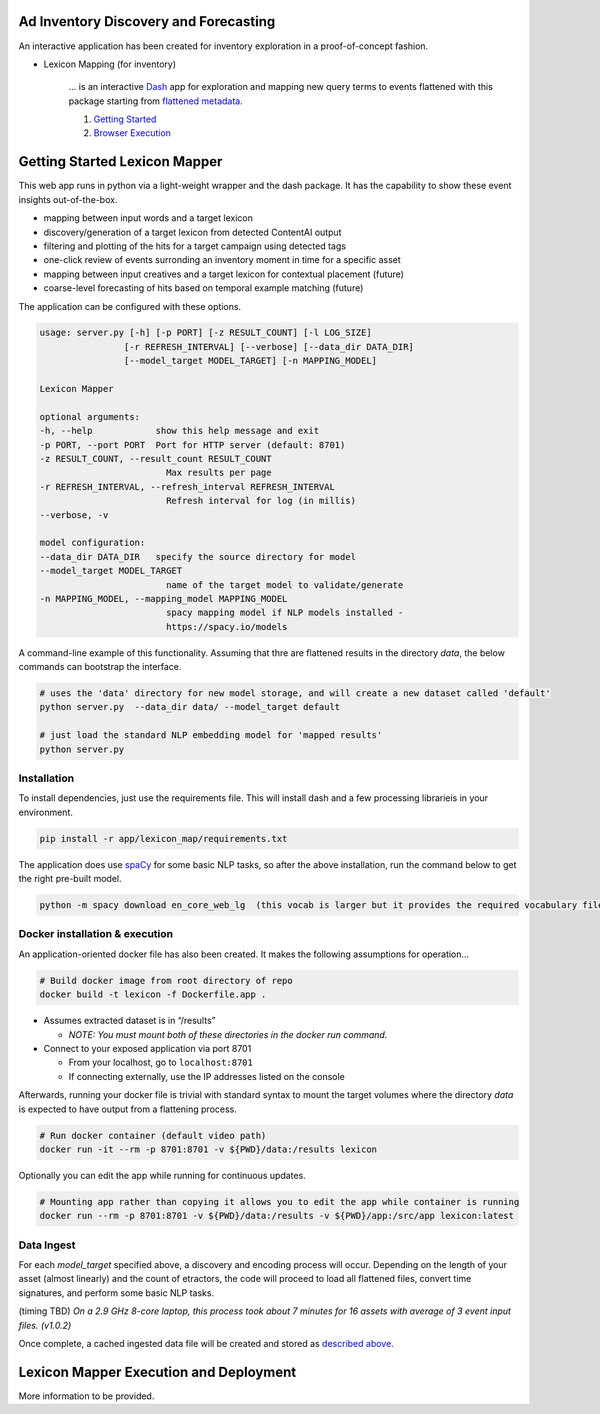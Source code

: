 Ad Inventory Discovery and Forecasting
======================================

An interactive application has been created for inventory exploration
in a proof-of-concept fashion.

- Lexicon Mapping (for inventory)

    ... is an interactive `Dash <https://dash.plotly.com/>`__ app for
    exploration and mapping new query terms to events flattened with this package starting
    from `flattened metadata <README.md>`__.

    1. `Getting Started <#getting-started-lexicon-mapper>`__
    2. `Browser Execution <#lexicon-mapper-execution-and-deployment>`__


Getting Started Lexicon Mapper
==============================

This web app runs in python via a light-weight wrapper and the dash
package. It has the capability to show these event insights
out-of-the-box.

- mapping between input words and a target lexicon
- discovery/generation of a target lexicon from detected ContentAI output
- filtering and plotting of the hits for a target campaign using detected tags
- one-click review of events surronding an inventory moment in time for a specific asset
- mapping between input creatives and a target lexicon for contextual placement (future)
- coarse-level forecasting of hits based on temporal example matching (future)

The application can be configured with these options.

.. code:: shell 

    usage: server.py [-h] [-p PORT] [-z RESULT_COUNT] [-l LOG_SIZE]
                    [-r REFRESH_INTERVAL] [--verbose] [--data_dir DATA_DIR]
                    [--model_target MODEL_TARGET] [-n MAPPING_MODEL]

    Lexicon Mapper

    optional arguments:
    -h, --help            show this help message and exit
    -p PORT, --port PORT  Port for HTTP server (default: 8701)
    -z RESULT_COUNT, --result_count RESULT_COUNT
                            Max results per page
    -r REFRESH_INTERVAL, --refresh_interval REFRESH_INTERVAL
                            Refresh interval for log (in millis)
    --verbose, -v

    model configuration:
    --data_dir DATA_DIR   specify the source directory for model
    --model_target MODEL_TARGET
                            name of the target model to validate/generate
    -n MAPPING_MODEL, --mapping_model MAPPING_MODEL
                            spacy mapping model if NLP models installed -
                            https://spacy.io/models


A command-line example of this functionality.  Assuming that thre are flattened results
in the directory `data`, the below commands can bootstrap the interface.

.. code:: shell

    # uses the 'data' directory for new model storage, and will create a new dataset called 'default'
    python server.py  --data_dir data/ --model_target default

    # just load the standard NLP embedding model for 'mapped results'
    python server.py 


Installation
------------

To install dependencies, just use the requirements file. This will install
dash and a few processing librarieis in your environment.  

.. code:: shell

   pip install -r app/lexicon_map/requirements.txt

The application does use `spaCy <https://spacy.io/>`__ for some basic
NLP tasks, so after the above installation, run the command below to get
the right pre-built model.

.. code:: shell

   python -m spacy download en_core_web_lg  (this vocab is larger but it provides the required vocabulary file)



Docker installation & execution
-------------------------------

An application-oriented docker file has also been created. It makes the
following assumptions for operation…

.. code:: shell

   # Build docker image from root directory of repo
   docker build -t lexicon -f Dockerfile.app .

-  Assumes extracted dataset is in “/results” 

   -  *NOTE: You must mount both of these directories in the docker run
      command.*

-  Connect to your exposed application via port 8701

   -  From your localhost, go to ``localhost:8701``
   -  If connecting externally, use the IP addresses listed on the
      console

Afterwards, running your docker file is trivial with standard syntax to
mount the target volumes where the directory `data` is expected to have
output from a flattening process.

.. code:: shell

   # Run docker container (default video path)
   docker run -it --rm -p 8701:8701 -v ${PWD}/data:/results lexicon

Optionally you can edit the app while running for continuous updates.

.. code:: shell

   # Mounting app rather than copying it allows you to edit the app while container is running
   docker run --rm -p 8701:8701 -v ${PWD}/data:/results -v ${PWD}/app:/src/app lexicon:latest


Data Ingest
-----------

For each `model_target` specified above, a discovery and encoding process will occur.
Depending on the length of your asset (almost linearly) and the count of 
etractors, the code will proceed to load all flattened files, convert time signatures, and
perform some basic NLP tasks.

(timing TBD)
*On a 2.9 GHz 8-core laptop, this process took about 7 minutes for 16 assets 
with average of 3 event input files. (v1.0.2)*

Once complete, a cached ingested data file will be created and stored as
`described above <#Execution-and-Deployment>`__.



Lexicon Mapper Execution and Deployment
=======================================

More information to be provided.
